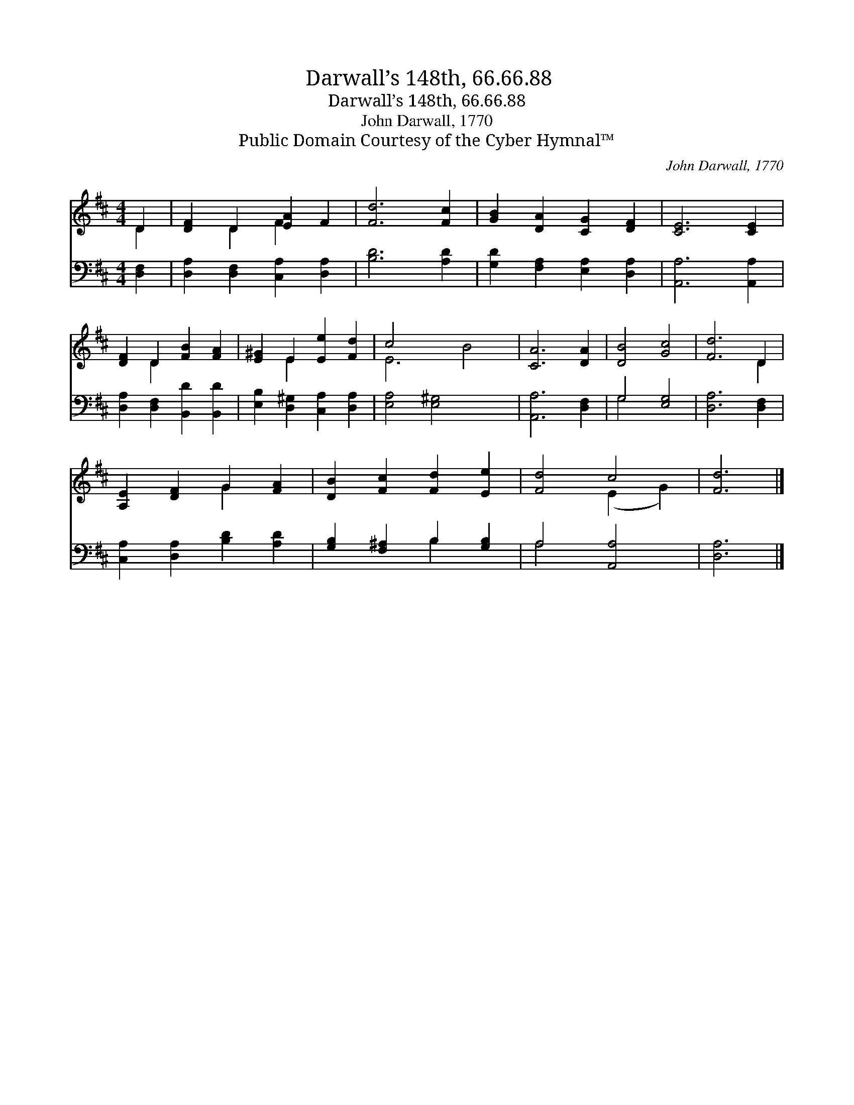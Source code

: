 X:1
T:Darwall’s 148th, 66.66.88
T:Darwall’s 148th, 66.66.88
T:John Darwall, 1770
T:Public Domain Courtesy of the Cyber Hymnal™
C:John Darwall, 1770
Z:Public Domain
Z:Courtesy of the Cyber Hymnal™
%%score ( 1 2 ) ( 3 4 )
L:1/8
M:4/4
K:D
V:1 treble 
V:2 treble 
V:3 bass 
V:4 bass 
V:1
 D2 | [DF]2 D2 [EA]2 F2 | [Fd]6 [Fc]2 | [GB]2 [DA]2 [CG]2 [DF]2 | [CE]6 [CE]2 | %5
 [DF]2 D2 [FB]2 [FA]2 | [E^G]2 E2 [Ee]2 [Fd]2 | c4 x6 | [CA]6 [DA]2 | [DB]4 [Gc]4 | [Fd]6 D2 | %11
 [A,E]2 [DF]2 G2 [FA]2 | [DB]2 [Fc]2 [Fd]2 [Ee]2 | [Fd]4 c4 | [Fd]6 |] %15
V:2
 D2 | x2 D2 F2 x2 | x8 | x8 | x8 | x2 D2 x4 | x2 E2 x4 | E6 B4 | x8 | x8 | x6 D2 | x4 G2 x2 | x8 | %13
 x4 (E2 G2) | x6 |] %15
V:3
 [D,F,]2 | [D,A,]2 [D,F,]2 [C,A,]2 [D,A,]2 | [B,D]6 [A,D]2 | [G,D]2 [F,A,]2 [E,A,]2 [D,A,]2 | %4
 [A,,A,]6 [A,,A,]2 | [D,A,]2 [D,F,]2 [B,,D]2 [B,,D]2 | [E,B,]2 [D,^G,]2 [C,A,]2 [D,A,]2 | %7
 [E,A,]4 [E,^G,]4 x2 | [A,,A,]6 [D,F,]2 | G,4 [E,G,]4 | [D,A,]6 [D,F,]2 | %11
 [C,A,]2 [D,A,]2 [B,D]2 [A,D]2 | [G,B,]2 [F,^A,]2 B,2 [G,B,]2 | A,4 [A,,A,]4 | [D,A,]6 |] %15
V:4
 x2 | x8 | x8 | x8 | x8 | x8 | x8 | x10 | x8 | G,4 x4 | x8 | x8 | x4 B,2 x2 | A,4 x4 | x6 |] %15

